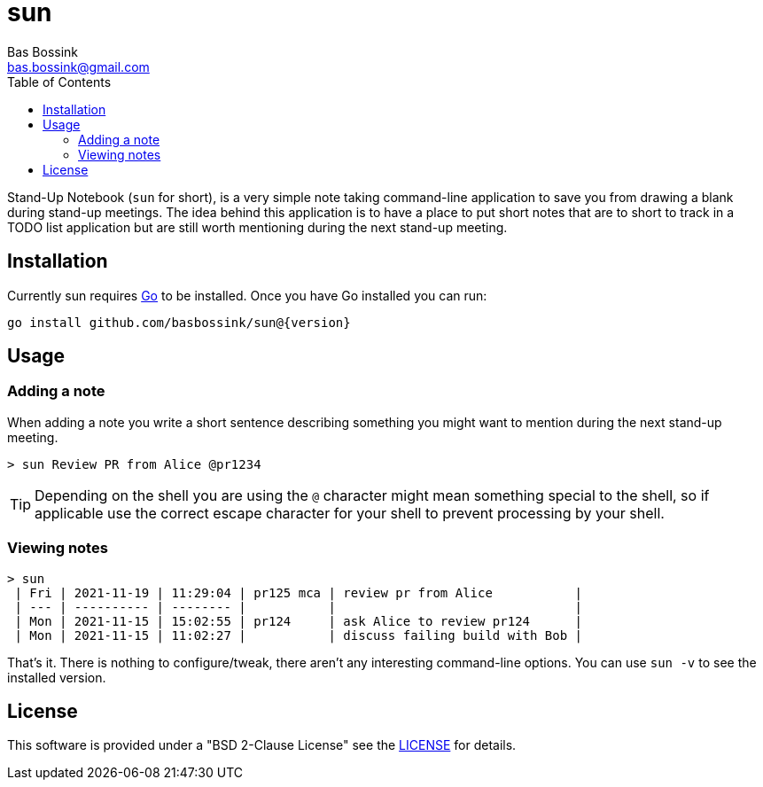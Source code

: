 = sun
Bas Bossink <bas.bossink@gmail.com>
:toc:

Stand-Up Notebook (`sun` for short), is a very simple note taking command-line application to save you from drawing a blank during stand-up meetings.
The idea behind this application is to have a place to put short notes that are to short to track in a TODO list application but are still worth mentioning during the next stand-up meeting.

== Installation

Currently sun requires https://golang.org/[Go] to be installed. Once you have Go installed you can run:

[source,sh,subs="attributes+"]
----
go install github.com/basbossink/sun@{version}
----

== Usage 

=== Adding a note

When adding a note you write a short sentence describing something you might want to mention during the next stand-up meeting.

....
> sun Review PR from Alice @pr1234
....
[TIP]
Depending on the shell you are using the `@` character might mean something special to the shell, so if applicable use the correct escape character for your shell to prevent processing by your shell.

=== Viewing notes
....
> sun
 | Fri | 2021-11-19 | 11:29:04 | pr125 mca | review pr from Alice           |
 | --- | ---------- | -------- |           |                                |
 | Mon | 2021-11-15 | 15:02:55 | pr124     | ask Alice to review pr124      |
 | Mon | 2021-11-15 | 11:02:27 |           | discuss failing build with Bob |
....

That's it. There is nothing to configure/tweak, there aren't any interesting command-line options. You can use `sun -v` to see the installed version.

== License

This software is provided under a "BSD 2-Clause License" see the link:LICENSE[LICENSE] for details.
